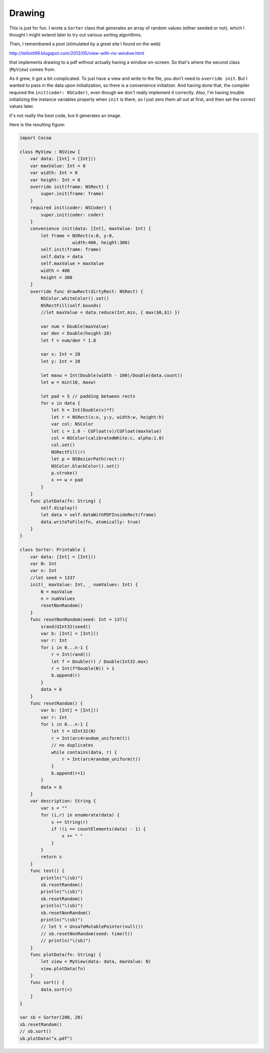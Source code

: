 .. _drawing:

#######
Drawing
#######

This is just for fun.  I wrote a ``Sorter`` class that generates an array of random values (either seeded or not), which I thought I might extend later to try out various sorting algorithms.

Then, I remembered a post (stimulated by a great site I found on the web)

http://telliott99.blogspot.com/2012/05/view-with-no-window.html

that implements drawing to a pdf without actually having a window on-screen.  So that's where the second class (``MyView``) comes from.  

As it grew, it got a bit complicated.  To just have a view and write to the file, you don't need to ``override init``.  But I wanted to pass in the data upon initialization, so there is a convenience initializer.  And having done that, the compiler required the ``init(coder: NSCoder)``, even though we don't really implement it correctly.  Also, I'm having trouble initializing the instance variables properly when ``init`` is there, so I just zero them all out at first, and then set the correct values later.

It's not really the best code, but it generates an image.

Here is the resulting figure:

.. image:: /figures/x.png
   :scale: 75 %

.. sourcecode:: bash

    import Cocoa

    class MyView : NSView {
        var data: [Int] = [Int]()
        var maxValue: Int = 0
        var width: Int = 0
        var height: Int = 0
        override init(frame: NSRect) {
            super.init(frame: frame)
        }
        required init(coder: NSCoder) {
            super.init(coder: coder)
        }
        convenience init(data: [Int], maxValue: Int) {
            let frame = NSRect(x:0, y:0, 
                        width:400, height:300)
            self.init(frame: frame)
            self.data = data
            self.maxValue = maxValue
            width = 400
            height = 300
        }
        override func drawRect(dirtyRect: NSRect) {
            NSColor.whiteColor().set()
            NSRectFill(self.bounds)
            //let maxValue = data.reduce(Int.min, { max($0,$1) })

            var num = Double(maxValue)
            var den = Double(height-20)
            let f = num/den * 1.8

            var x: Int = 20
            let y: Int = 20

            let maxw = Int(Double(width - 100)/Double(data.count))
            let w = min(10, maxw)

            let pad = 5 // padding between rects
            for v in data {
                let h = Int(Double(v)*f)
                let r = NSRect(x:x, y:y, width:w, height:h)
                var col: NSColor
                let c = 1.0 - CGFloat(v)/CGFloat(maxValue)
                col = NSColor(calibratedWhite:c, alpha:1.0)
                col.set()
                NSRectFill(r)
                let p = NSBezierPath(rect:r)
                NSColor.blackColor().set()
                p.stroke()
                x += w + pad
            }
        }
        func plotData(fn: String) {
            self.display()
            let data = self.dataWithPDFInsideRect(frame)
            data.writeToFile(fn, atomically: true)
        }
    }

    class Sorter: Printable {
        var data: [Int] = [Int]()
        var N: Int
        var n: Int
        //let seed = 1337
        init(_ maxValue: Int, _ numValues: Int) {
            N = maxValue
            n = numValues
            resetNonRandom()
        }
        func resetNonRandom(seed: Int = 137){
            srand(UInt32(seed))
            var b: [Int] = [Int]()
            var r: Int
            for i in 0...n-1 {
                r = Int(rand())
                let f = Double(r) / Double(Int32.max)
                r = Int(f*Double(N)) + 1
                b.append(r)
            }
            data = b
        } 
        func resetRandom() {
            var b: [Int] = [Int]()
            var r: Int
            for i in 0...n-1 {
                let t = UInt32(N)
                r = Int(arc4random_uniform(t))
                // no duplicates
                while contains(data, r) {
                    r = Int(arc4random_uniform(t))
                }
                b.append(r+1)
            }
            data = b
        }
        var description: String {
            var s = ""
            for (i,r) in enumerate(data) {
                s += String(r)
                if !(i == countElements(data) - 1) {
                    s += " "
                }
            }
            return s
        }
        func test() {
            println("\(sb)")
            sb.resetRandom()
            println("\(sb)")
            sb.resetRandom()
            println("\(sb)")
            sb.resetNonRandom()
            println("\(sb)")
            // let t = UnsafeMutablePointer(null())
            // sb.resetNonRandom(seed: time(t))
            // println("\(sb)")
        }
        func plotData(fn: String) {
            let view = MyView(data: data, maxValue: N)
            view.plotData(fn)
        }
        func sort() {
            data.sort(<)
        }
    }

    var sb = Sorter(200, 20)
    sb.resetRandom()
    // sb.sort()
    sb.plotData("x.pdf")

